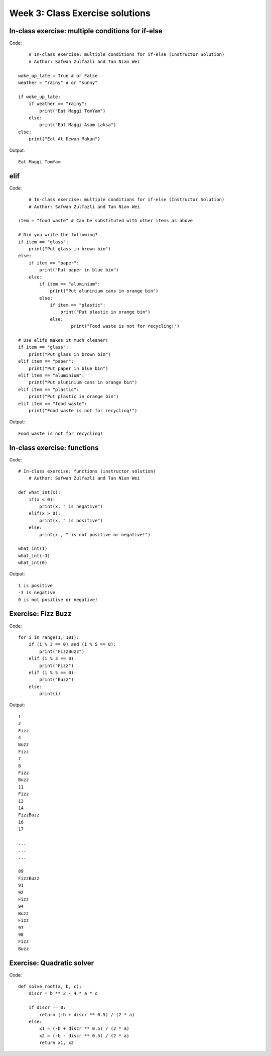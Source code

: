 Week 3: Class Exercise solutions
================================

In-class exercise: multiple conditions for if-else
--------------------------------------------------
Code:
::
	# In-class exercise: multiple conditions for if-else (Instructor Solution)
	# Author: Safwan Zulfazli and Tan Nian Wei

    woke_up_late = True # or False
    weather = "rainy" # or "sunny"

    if woke_up_late:
        if weather == "rainy":
            print("Eat Maggi TomYam")
        else:
            print("Eat Maggi Asam Laksa")
    else:
        print("Eat At Dewan Makan")


Output:
:: 
	Eat Maggi TomYam


elif
----
Code:
::
	# In-class exercise: multiple conditions for if-else (Instructor Solution)
	# Author: Safwan Zulfazli and Tan Nian Wei
    
    item = "food waste" # Can be substituted with other items as above

    # Did you write the following?
    if item == "glass":
        print("Put glass in brown bin")
    else:
        if item == "paper":
            print("Put paper in blue bin")
        else:
            if item == "aluminium":
                print("Put aluninium cans in orange bin")
            else:
                if item == "plastic":
                    print("Put plastic in orange bin")
                else:
                        print("Food waste is not for recycling!")

    # Use elifs makes it much cleaner!
    if item == "glass":
        print("Put glass in brown bin")
    elif item == "paper":
        print("Put paper in blue bin")
    elif item == "aluminium":
        print("Put aluninium cans in orange bin")
    elif item == "plastic":
        print("Put plastic in orange bin")
    elif item == "food waste":
        print("Food waste is not for recycling!")

Output:
:: 
	Food waste is not for recycling!

In-class exercise: functions
----------------------------
Code:
::
    # In-class exercise: functions (instructor solution)
	# Author: Safwan Zulfazli and Tan Nian Wei

    def what_int(x):
        if(x < 0):
            print(x, " is negative")
        elif(x > 0):
            print(x, " is positive")
        else:
            print(x , " is not positive or negative!")

    what_int(1)
    what_int(-3)
    what_int(0)
    
Output:
::
    1 is positive
    -3 is negative
    0 is not positive or negative!


Exercise: Fizz Buzz
-------------------
Code:
::

    for i in range(1, 101):
        if (i % 3 == 0) and (i % 5 == 0):
            print("FizzBuzz")
        elif (i % 3 == 0):
            print("Fizz")
        elif (i % 5 == 0):
            print("Buzz")
        else:
            print(i)
        

Output:
::
    1
    2
    Fizz
    4
    Buzz
    Fizz
    7
    8
    Fizz
    Buzz
    11
    Fizz
    13
    14
    FizzBuzz
    16
    17
    
    ...
    ...
    ...

    89
    FizzBuzz
    91
    92
    Fizz
    94
    Buzz
    Fizz
    97
    98
    Fizz
    Buzz

Exercise: Quadratic solver
--------------------------
Code:
::
    
    def solve_root(a, b, c);
        discr = b ** 2 - 4 * a * c

        if discr == 0:
            return (-b + discr ** 0.5) / (2 * a)
        else:
            x1 = (-b + discr ** 0.5) / (2 * a)
            x2 = (-b - discr ** 0.5) / (2 * a)
            return x1, x2
